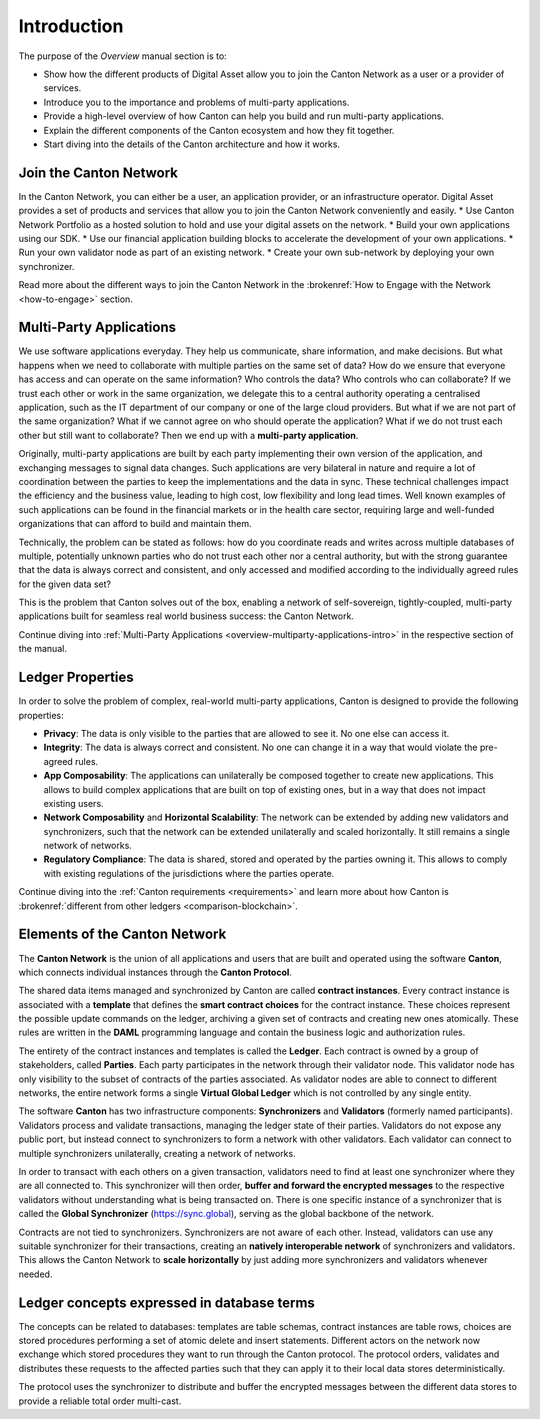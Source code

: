 .. Called introduction here because an "Overview" chapter inside the "Overview" subsite is confusing

Introduction
============

The purpose of the `Overview` manual section is to:

* Show how the different products of Digital Asset allow you to join the Canton Network as a user or a provider of services.
* Introduce you to the importance and problems of multi-party applications.
* Provide a high-level overview of how Canton can help you build and run multi-party applications.
* Explain the different components of the Canton ecosystem and how they fit together.
* Start diving into the details of the Canton architecture and how it works.

Join the Canton Network
-----------------------
In the Canton Network, you can either be a user, an application provider, or an infrastructure operator.
Digital Asset provides a set of products and services that allow you to join the Canton Network conveniently and easily.
* Use Canton Network Portfolio as a hosted solution to hold and use your digital assets on the network.
* Build your own applications using our SDK.
* Use our financial application building blocks to accelerate the development of your own applications.
* Run your own validator node as part of an existing network.
* Create your own sub-network by deploying your own synchronizer.

Read more about the different ways to join the Canton Network in the :brokenref:`How to Engage with the Network <how-to-engage>` section.

Multi-Party Applications
------------------------

We use software applications everyday. They help us communicate, share information, and make decisions.
But what happens when we need to collaborate with multiple parties on the same set of data? How do we ensure that
everyone has access and can operate on the same information? Who controls the data? Who controls who can collaborate?
If we trust each other or work in the same organization, we delegate this to a central authority operating a
centralised application, such as the IT department of our  company or one of the large cloud providers. But what if we
are not part of the same organization? What if we cannot agree on who should operate the application? What if we do
not trust each other but still want to collaborate? Then we end up with a **multi-party application**.

Originally, multi-party applications are built by each party implementing their own version of the application, and
exchanging messages to signal data changes. Such applications are very bilateral in nature and require
a lot of coordination between the parties to keep the implementations and the data in sync. These technical challenges
impact the efficiency and the business value, leading to high cost, low flexibility and long lead times. Well known
examples of such applications can be found in the financial markets or in the health care sector, requiring large
and well-funded organizations that can afford to build and maintain them.

Technically, the problem can be stated as follows: how do you coordinate reads and writes across multiple databases of
multiple, potentially unknown parties who do not trust each other nor a central authority, but with the
strong guarantee that the data is always correct and consistent, and only accessed and modified according to the
individually agreed rules for the given data set?

This is the problem that Canton solves out of the box, enabling a network of self-sovereign, tightly-coupled, multi-party
applications built for seamless real world business success: the Canton Network.

Continue diving into :ref:`Multi-Party Applications <overview-multiparty-applications-intro>` in the respective section of the manual.

Ledger Properties
-----------------

In order to solve the problem of complex, real-world multi-party applications, Canton is designed to provide the following properties:

* **Privacy**: The data is only visible to the parties that are allowed to see it. No one else can access it.
* **Integrity**: The data is always correct and consistent. No one can change it in a way that would violate the pre-agreed rules.
* **App Composability**: The applications can unilaterally be composed together to create new applications. This allows to build complex applications that are built on top of existing ones, but in a way that does not impact existing users.
* **Network Composability** and **Horizontal Scalability**: The network can be extended by adding new validators and synchronizers, such that the network can be extended unilaterally and scaled horizontally. It still remains a single network of networks.
* **Regulatory Compliance**: The data is shared, stored and operated by the parties owning it. This allows to comply with existing regulations of the jurisdictions where the parties operate.

Continue diving into the :ref:`Canton requirements <requirements>` and learn more about how Canton
is :brokenref:`different from other ledgers <comparison-blockchain>`.

Elements of the Canton Network
------------------------------

The **Canton Network** is the union of all applications and users that are built and operated using the software **Canton**,
which connects individual instances through the **Canton Protocol**.

The shared data items managed and synchronized by Canton are called **contract instances**. Every contract instance is
associated with a **template** that defines the **smart contract choices** for the contract instance. These choices
represent the possible update commands on the ledger, archiving a given set of contracts and creating new ones
atomically. These rules are written in the **DAML** programming language and contain the business logic and authorization
rules.

The entirety of the contract instances and templates is called the **Ledger**. Each contract is owned by a group of
stakeholders, called **Parties**. Each party participates in the network through their validator node. This validator
node has only visibility to the subset of contracts of the parties associated. As validator nodes are able to connect
to different networks, the entire network forms a single **Virtual Global Ledger** which is not controlled by any
single entity.

The software **Canton** has two infrastructure components: **Synchronizers** and **Validators** (formerly named participants).
Validators process and validate transactions, managing the ledger state of their parties. Validators do not expose any public port,
but instead connect to synchronizers to form a network with other validators. Each validator can connect to multiple
synchronizers unilaterally, creating a network of networks.

In order to transact with each others on a given transaction, validators need to find at least one synchronizer where
they are all connected to. This synchronizer will then order, **buffer and forward the encrypted messages** to the respective
validators without understanding what is being transacted on. There is one specific instance of a synchronizer that is
called the **Global Synchronizer** (`https://sync.global <https://sync.global>`_), serving as the global backbone of the network.

Contracts are not tied to synchronizers. Synchronizers are not aware of each other. Instead, validators can use any
suitable synchronizer for their transactions, creating an **natively interoperable network** of synchronizers and validators.
This allows the Canton Network to **scale horizontally** by just adding more synchronizers and validators whenever needed.

Ledger concepts expressed in database terms
-------------------------------------------

The concepts can be related to databases: templates are table schemas, contract instances are table rows, choices
are stored procedures performing a set of atomic delete and insert statements. Different actors on the network now
exchange which stored procedures they want to run through the Canton protocol. The protocol orders, validates and distributes
these requests to the affected parties such that they can apply it to their local data stores deterministically.

The protocol uses the synchronizer to distribute and buffer the encrypted messages between the different data stores to
provide a reliable total order multi-cast.